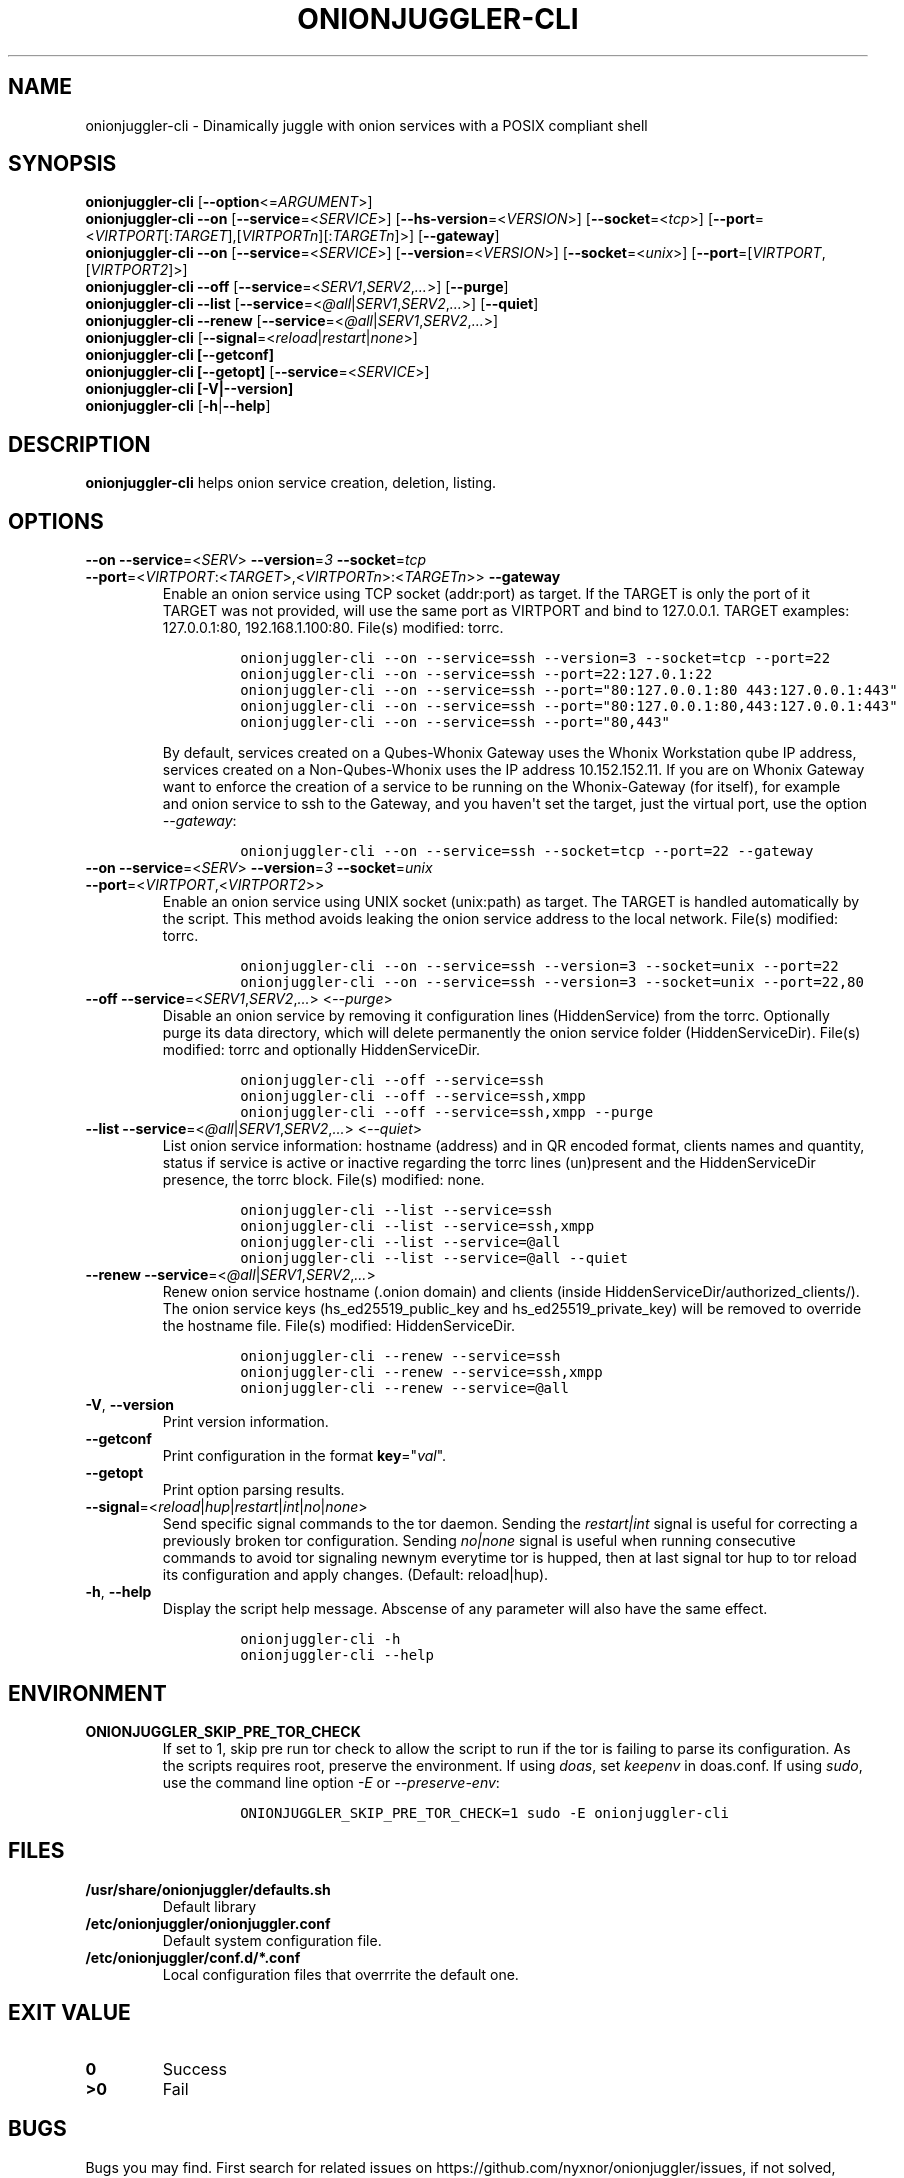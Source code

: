 .\" Automatically generated by Pandoc 2.9.2.1
.\"
.TH "ONIONJUGGLER-CLI" "8" "2022-08-22" "onionjuggler-cli 0.0.1" "Tor's System Manager Manual"
.hy
.SH NAME
.PP
onionjuggler-cli - Dinamically juggle with onion services with a POSIX
compliant shell
.SH SYNOPSIS
.PP
\f[B]onionjuggler-cli\f[R] [\f[B]--option\f[R]<=\f[I]ARGUMENT\f[R]>]
.PD 0
.P
.PD
\f[B]onionjuggler-cli --on\f[R]
[\f[B]--service\f[R]=<\f[I]SERVICE\f[R]>]
[\f[B]--hs-version\f[R]=<\f[I]VERSION\f[R]>]
[\f[B]--socket\f[R]=<\f[I]tcp\f[R]>]
[\f[B]--port\f[R]=<\f[I]VIRTPORT\f[R][:\f[I]TARGET\f[R]],[\f[I]VIRTPORTn\f[R]][:\f[I]TARGETn\f[R]]>]
[\f[B]--gateway\f[R]]
.PD 0
.P
.PD
\f[B]onionjuggler-cli --on\f[R]
[\f[B]--service\f[R]=<\f[I]SERVICE\f[R]>]
[\f[B]--version\f[R]=<\f[I]VERSION\f[R]>]
[\f[B]--socket\f[R]=<\f[I]unix\f[R]>]
[\f[B]--port\f[R]=[\f[I]VIRTPORT\f[R],[\f[I]VIRTPORT2\f[R]]>]
.PD 0
.P
.PD
\f[B]onionjuggler-cli --off\f[R]
[\f[B]--service\f[R]=<\f[I]SERV1\f[R],\f[I]SERV2\f[R],\f[I]...\f[R]>]
[\f[B]--purge\f[R]]
.PD 0
.P
.PD
\f[B]onionjuggler-cli --list\f[R]
[\f[B]--service\f[R]=<\f[I]\[at]all\f[R]|\f[I]SERV1\f[R],\f[I]SERV2\f[R],\f[I]...\f[R]>]
[\f[B]--quiet\f[R]]
.PD 0
.P
.PD
\f[B]onionjuggler-cli --renew\f[R]
[\f[B]--service\f[R]=<\f[I]\[at]all\f[R]|\f[I]SERV1\f[R],\f[I]SERV2\f[R],\f[I]...\f[R]>]
.PD 0
.P
.PD
\f[B]onionjuggler-cli\f[R]
[\f[B]--signal\f[R]=<\f[I]reload\f[R]|\f[I]restart\f[R]|\f[I]none\f[R]>]
.PD 0
.P
.PD
\f[B]onionjuggler-cli [--getconf]\f[R]
.PD 0
.P
.PD
\f[B]onionjuggler-cli [--getopt]\f[R]
[\f[B]--service\f[R]=<\f[I]SERVICE\f[R]>]
.PD 0
.P
.PD
\f[B]onionjuggler-cli [-V|--version]\f[R]
.PD 0
.P
.PD
\f[B]onionjuggler-cli\f[R] [\f[B]-h\f[R]|\f[B]--help\f[R]]
.SH DESCRIPTION
.PP
\f[B]onionjuggler-cli\f[R] helps onion service creation, deletion,
listing.
.SH OPTIONS
.TP
\f[B]--on\f[R] \f[B]--service\f[R]=<\f[I]SERV\f[R]> \f[B]--version\f[R]=\f[I]3\f[R] \f[B]--socket\f[R]=\f[I]tcp\f[R] \f[B]--port\f[R]=<\f[I]VIRTPORT\f[R]:<\f[I]TARGET\f[R]>,<\f[I]VIRTPORTn\f[R]>:<\f[I]TARGETn\f[R]>> \f[B]--gateway\f[R]
Enable an onion service using TCP socket (addr:port) as target.
If the TARGET is only the port of it TARGET was not provided, will use
the same port as VIRTPORT and bind to 127.0.0.1.
TARGET examples: 127.0.0.1:80, 192.168.1.100:80.
File(s) modified: torrc.
.RS
.IP
.nf
\f[C]
onionjuggler-cli --on --service=ssh --version=3 --socket=tcp --port=22
onionjuggler-cli --on --service=ssh --port=22:127.0.1:22
onionjuggler-cli --on --service=ssh --port=\[dq]80:127.0.0.1:80 443:127.0.0.1:443\[dq]
onionjuggler-cli --on --service=ssh --port=\[dq]80:127.0.0.1:80,443:127.0.0.1:443\[dq]
onionjuggler-cli --on --service=ssh --port=\[dq]80,443\[dq]
\f[R]
.fi
.PP
By default, services created on a Qubes-Whonix Gateway uses the Whonix
Workstation qube IP address, services created on a Non-Qubes-Whonix uses
the IP address 10.152.152.11.
If you are on Whonix Gateway want to enforce the creation of a service
to be running on the Whonix-Gateway (for itself), for example and onion
service to ssh to the Gateway, and you haven\[aq]t set the target, just
the virtual port, use the option \f[I]--gateway\f[R]:
.IP
.nf
\f[C]
onionjuggler-cli --on --service=ssh --socket=tcp --port=22 --gateway
\f[R]
.fi
.RE
.TP
\f[B]--on\f[R] \f[B]--service\f[R]=<\f[I]SERV\f[R]> \f[B]--version\f[R]=\f[I]3\f[R] \f[B]--socket\f[R]=\f[I]unix\f[R] \f[B]--port\f[R]=<\f[I]VIRTPORT\f[R],<\f[I]VIRTPORT2\f[R]>>
Enable an onion service using UNIX socket (unix:path) as target.
The TARGET is handled automatically by the script.
This method avoids leaking the onion service address to the local
network.
File(s) modified: torrc.
.RS
.IP
.nf
\f[C]
onionjuggler-cli --on --service=ssh --version=3 --socket=unix --port=22
onionjuggler-cli --on --service=ssh --version=3 --socket=unix --port=22,80
\f[R]
.fi
.RE
.TP
\f[B]--off\f[R] \f[B]--service\f[R]=<\f[I]SERV1\f[R],\f[I]SERV2\f[R],\f[I]...\f[R]> <\f[I]--purge\f[R]>
Disable an onion service by removing it configuration lines
(HiddenService) from the torrc.
Optionally purge its data directory, which will delete permanently the
onion service folder (HiddenServiceDir).
File(s) modified: torrc and optionally HiddenServiceDir.
.RS
.IP
.nf
\f[C]
onionjuggler-cli --off --service=ssh
onionjuggler-cli --off --service=ssh,xmpp
onionjuggler-cli --off --service=ssh,xmpp --purge
\f[R]
.fi
.RE
.TP
\f[B]--list\f[R] \f[B]--service\f[R]=<\f[I]\[at]all\f[R]|\f[I]SERV1\f[R],\f[I]SERV2\f[R],\f[I]...\f[R]> <\f[I]--quiet\f[R]>
List onion service information: hostname (address) and in QR encoded
format, clients names and quantity, status if service is active or
inactive regarding the torrc lines (un)present and the HiddenServiceDir
presence, the torrc block.
File(s) modified: none.
.RS
.IP
.nf
\f[C]
onionjuggler-cli --list --service=ssh
onionjuggler-cli --list --service=ssh,xmpp
onionjuggler-cli --list --service=\[at]all
onionjuggler-cli --list --service=\[at]all --quiet
\f[R]
.fi
.RE
.TP
\f[B]--renew\f[R] \f[B]--service\f[R]=<\f[I]\[at]all\f[R]|\f[I]SERV1\f[R],\f[I]SERV2\f[R],\f[I]...\f[R]>
Renew onion service hostname (.onion domain) and clients (inside
HiddenServiceDir/authorized_clients/).
The onion service keys (hs_ed25519_public_key and
hs_ed25519_private_key) will be removed to override the hostname file.
File(s) modified: HiddenServiceDir.
.RS
.IP
.nf
\f[C]
onionjuggler-cli --renew --service=ssh
onionjuggler-cli --renew --service=ssh,xmpp
onionjuggler-cli --renew --service=\[at]all
\f[R]
.fi
.RE
.TP
\f[B]-V\f[R], \f[B]--version\f[R]
Print version information.
.TP
\f[B]--getconf\f[R]
Print configuration in the format \f[B]key\f[R]=\[dq]\f[I]val\f[R]\[dq].
.TP
\f[B]--getopt\f[R]
Print option parsing results.
.TP
\f[B]--signal\f[R]=<\f[I]reload\f[R]|\f[I]hup\f[R]|\f[I]restart\f[R]|\f[I]int\f[R]|\f[I]no\f[R]|\f[I]none\f[R]>
Send specific signal commands to the tor daemon.
Sending the \f[I]restart|int\f[R] signal is useful for correcting a
previously broken tor configuration.
Sending \f[I]no|none\f[R] signal is useful when running consecutive
commands to avoid tor signaling newnym everytime tor is hupped, then at
last signal tor hup to tor reload its configuration and apply changes.
(Default: reload|hup).
.TP
\f[B]-h\f[R], \f[B]--help\f[R]
Display the script help message.
Abscense of any parameter will also have the same effect.
.RS
.IP
.nf
\f[C]
onionjuggler-cli -h
onionjuggler-cli --help
\f[R]
.fi
.RE
.SH ENVIRONMENT
.TP
\f[B]ONIONJUGGLER_SKIP_PRE_TOR_CHECK\f[R]
If set to 1, skip pre run tor check to allow the script to run if the
tor is failing to parse its configuration.
As the scripts requires root, preserve the environment.
If using \f[I]doas\f[R], set \f[I]keepenv\f[R] in doas.conf.
If using \f[I]sudo\f[R], use the command line option \f[I]-E\f[R] or
\f[I]--preserve-env\f[R]:
.RS
.IP
.nf
\f[C]
ONIONJUGGLER_SKIP_PRE_TOR_CHECK=1 sudo -E onionjuggler-cli
\f[R]
.fi
.RE
.SH FILES
.TP
\f[B]/usr/share/onionjuggler/defaults.sh\f[R]
Default library
.TP
\f[B]/etc/onionjuggler/onionjuggler.conf\f[R]
Default system configuration file.
.TP
\f[B]/etc/onionjuggler/conf.d/*.conf\f[R]
Local configuration files that overrrite the default one.
.SH EXIT VALUE
.TP
\f[B]0\f[R]
Success
.TP
\f[B]>0\f[R]
Fail
.SH BUGS
.PP
Bugs you may find.
First search for related issues on
https://github.com/nyxnor/onionjuggler/issues, if not solved, open a new
one.
.SH SEE ALSO
.PP
onionjuggler.conf(5), onionjuggler-TUI(8),
onionjuggler-cli-auth-client(8), onionjuggler-cli-auth-server(8),
onionjuggler-cli-web(8), tor(1)
.SH COPYRIGHT
.PP
Copyright \[co] 2021 OnionJuggler developers (MIT) This is free
software: you are free to change and redistribute it.
There is NO WARRANTY, to the extent permitted by law.
.SH AUTHORS
Written by nyxnor (nyxnor\[at]protonmail.com).
